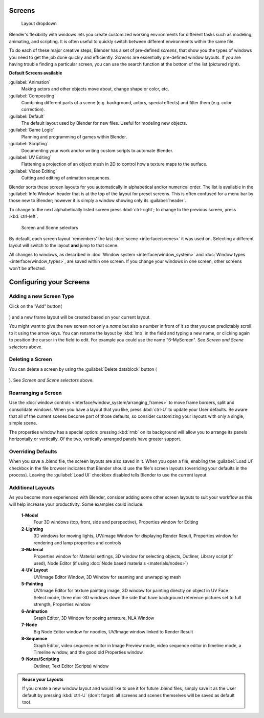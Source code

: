
Screens
=======


.. figure:: /images/Manual-Scene-SR_Layout_Dropdown25.jpg

   Layout dropdown


Blender's flexibility with windows lets you create customized working environments for
different tasks such as modeling, animating, and scripting.
It is often useful to quickly switch between different environments within the same file.

To do each of these major creative steps, Blender has a set of pre-defined *screens*\ ,
that show you the types of windows you need to get the job done quickly and efficiently.
*Screens* are essentially pre-defined window layouts.
If you are having trouble finding a particular screen,
you can use the search function at the bottom of the list (pictured right).

**Default Screens available**

:guilabel:`Animation`
   Making actors and other objects move about, change shape or color, etc.
:guilabel:`Compositing`
   Combining different parts of a scene (e.g. background, actors, special effects) and filter them (e.g. color correction).
:guilabel:`Default`
   The default layout used by Blender for new files. Useful for modeling new objects.
:guilabel:`Game Logic`
   Planning and programming of games within Blender.
:guilabel:`Scripting`
   Documenting your work and/or writing custom scripts to automate Blender.
:guilabel:`UV Editing`
   Flattening a projection of an object mesh in 2D to control how a texture maps to the surface.
:guilabel:`Video Editing`
   Cutting and editing of animation sequences.

Blender sorts these screen layouts for you automatically in alphabetical and/or numerical
order. The list is available in the :guilabel:`Info Window` header that is at the top of the
layout for preset screens. This is often confused for a menu bar by those new to Blender;
however it is simply a window showing only its :guilabel:`header`\ .

To change to the next alphabetically listed screen press :kbd:`ctrl-right`\ ;
to change to the previous screen, press :kbd:`ctrl-left`\ .


.. figure:: /images/Manual-Part-I-ConceptScreens25.jpg

   Screen and Scene selectors


By default, each screen layout 'remembers' the last :doc:`scene <interface/scenes>` it was used on. Selecting a different layout will switch to the layout **and** jump to that scene.

All changes to windows, as described in :doc:`Window system <interface/window_system>` and :doc:`Window types <interface/window_types>`\ , are saved within one screen. If you change your windows in one screen, other screens won't be affected.


Configuring your Screens
========================


Adding a new Screen Type
------------------------

Click on the "Add" button(

.. figure:: /images/Manual-Part-I-Interface-Screens-AddView-Button25.jpg


) and a new frame layout will be created based on your current layout.

You might want to give the new screen not only a *name* but also a *number* in front of it
so that you can predictably scroll to it using the arrow keys.
You can rename the layout by :kbd:`lmb` in the field and typing a new name,
or clicking again to position the cursor in the field to edit.
For example you could use the name "6-MyScreen". See *Screen and Scene selectors* above.


Deleting a Screen
-----------------

You can delete a screen by using the :guilabel:`Delete datablock` button (

.. figure:: /images/Manual-Part-I-Interface-Screens-DeleteView-Button25.jpg


). See *Screen and Scene selectors* above.


Rearranging a Screen
--------------------

Use the :doc:`window controls <interface/window_system/arranging_frames>` to move frame borders, split and consolidate windows. When you have a layout that you like, press :kbd:`ctrl-U` to update your User defaults. Be aware that all of the current scenes become part of those defaults, so consider customizing your layouts with only a single, simple scene.

The properties window has a special option: pressing :kbd:`rmb` on its background will
allow you to arrange its panels horizontally or vertically. Of the two,
vertically-arranged panels have greater support.


Overriding Defaults
-------------------

When you save a .blend file, the screen layouts are also saved in it. When you open a file,
enabling the :guilabel:`Load UI` checkbox in the file browser indicates that Blender should
use the file's screen layouts (overriding your defaults in the process).
Leaving the :guilabel:`Load UI` checkbox disabled tells Blender to use the current layout.


Additional Layouts
------------------

As you become more experienced with Blender, consider adding some other screen layouts to suit
your workflow as this will help increase your productivity. Some examples could include:

   **1-Model**
          Four 3D windows (top, front, side and perspective), Properties window for Editing
   **2-Lighting**
          3D windows for moving lights, UV/Image Window for displaying Render Result, Properties window for rendering and lamp properties and controls
   **3-Material**
          Properties window for Material settings, 3D window for selecting objects, Outliner, Library script (if used), Node Editor (if using :doc:`Node based materials <materials/nodes>`\ )
   **4-UV Layout**
          UV/Image Editor Window, 3D Window for seaming and unwrapping mesh
   **5-Painting**
          UV/Image Editor for texture painting image, 3D window for painting directly on object in UV Face Select mode, three mini-3D windows down the side that have background reference pictures set to full strength, Properties window
   **6-Animation**
          Graph Editor, 3D Window for posing armature, NLA Window
   **7-Node**
          Big Node Editor window for noodles, UV/Image window linked to Render Result
   **8-Sequence**
          Graph Editor, video sequence editor in Image Preview mode, video sequence editor in timeline mode, a Timeline window, and the good old Properties window.
   **9-Notes/Scripting**
          Outliner, Text Editor (Scripts) window


.. admonition:: Reuse your Layouts
   :class: note

   If you create a new window layout and would like to use it for future .blend files, simply save it as the User default by pressing :kbd:`ctrl-U` (don't forget: all screens and scenes themselves will be saved as default too).


